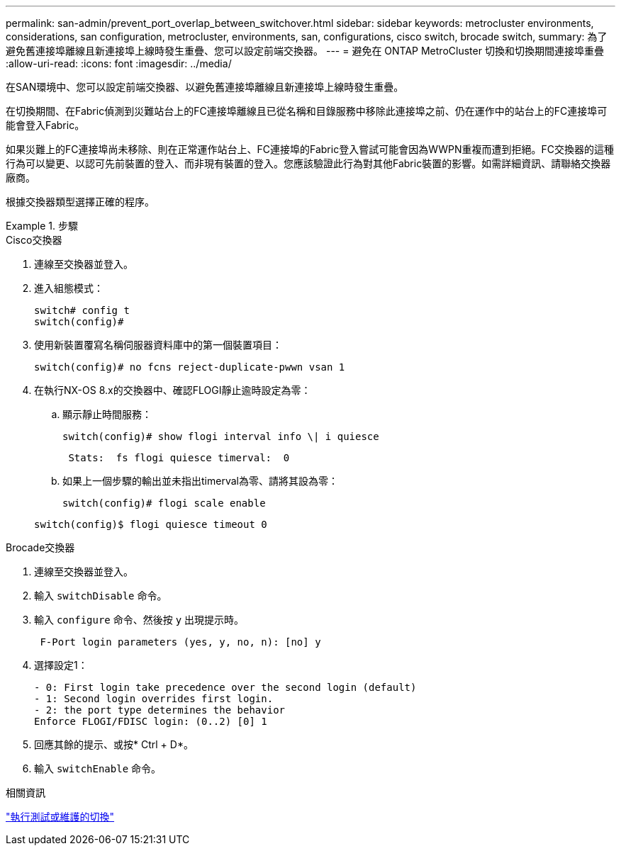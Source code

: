 ---
permalink: san-admin/prevent_port_overlap_between_switchover.html 
sidebar: sidebar 
keywords: metrocluster environments, considerations, san configuration, metrocluster, environments, san, configurations, cisco switch, brocade switch, 
summary: 為了避免舊連接埠離線且新連接埠上線時發生重疊、您可以設定前端交換器。 
---
= 避免在 ONTAP MetroCluster 切換和切換期間連接埠重疊
:allow-uri-read: 
:icons: font
:imagesdir: ../media/


[role="lead"]
在SAN環境中、您可以設定前端交換器、以避免舊連接埠離線且新連接埠上線時發生重疊。

在切換期間、在Fabric偵測到災難站台上的FC連接埠離線且已從名稱和目錄服務中移除此連接埠之前、仍在運作中的站台上的FC連接埠可能會登入Fabric。

如果災難上的FC連接埠尚未移除、則在正常運作站台上、FC連接埠的Fabric登入嘗試可能會因為WWPN重複而遭到拒絕。FC交換器的這種行為可以變更、以認可先前裝置的登入、而非現有裝置的登入。您應該驗證此行為對其他Fabric裝置的影響。如需詳細資訊、請聯絡交換器廠商。

根據交換器類型選擇正確的程序。

.步驟
[role="tabbed-block"]
====
.Cisco交換器
--
. 連線至交換器並登入。
. 進入組態模式：
+
....
switch# config t
switch(config)#
....
. 使用新裝置覆寫名稱伺服器資料庫中的第一個裝置項目：
+
[listing]
----
switch(config)# no fcns reject-duplicate-pwwn vsan 1
----
. 在執行NX-OS 8.x的交換器中、確認FLOGI靜止逾時設定為零：
+
.. 顯示靜止時間服務：
+
`switch(config)# show flogi interval info \| i quiesce`

+
....
 Stats:  fs flogi quiesce timerval:  0
....
.. 如果上一個步驟的輸出並未指出timerval為零、請將其設為零：
+
`switch(config)# flogi scale enable`

+
`switch(config)$ flogi quiesce timeout 0`





--
.Brocade交換器
--
. 連線至交換器並登入。
. 輸入 `switchDisable` 命令。
. 輸入 `configure` 命令、然後按 `y` 出現提示時。
+
....
 F-Port login parameters (yes, y, no, n): [no] y
....
. 選擇設定1：
+
....
- 0: First login take precedence over the second login (default)
- 1: Second login overrides first login.
- 2: the port type determines the behavior
Enforce FLOGI/FDISC login: (0..2) [0] 1
....
. 回應其餘的提示、或按* Ctrl + D*。
. 輸入 `switchEnable` 命令。


--
====
.相關資訊
link:https://docs.netapp.com/us-en/ontap-metrocluster/manage/task_perform_switchover_for_tests_or_maintenance.html["執行測試或維護的切換"^]
